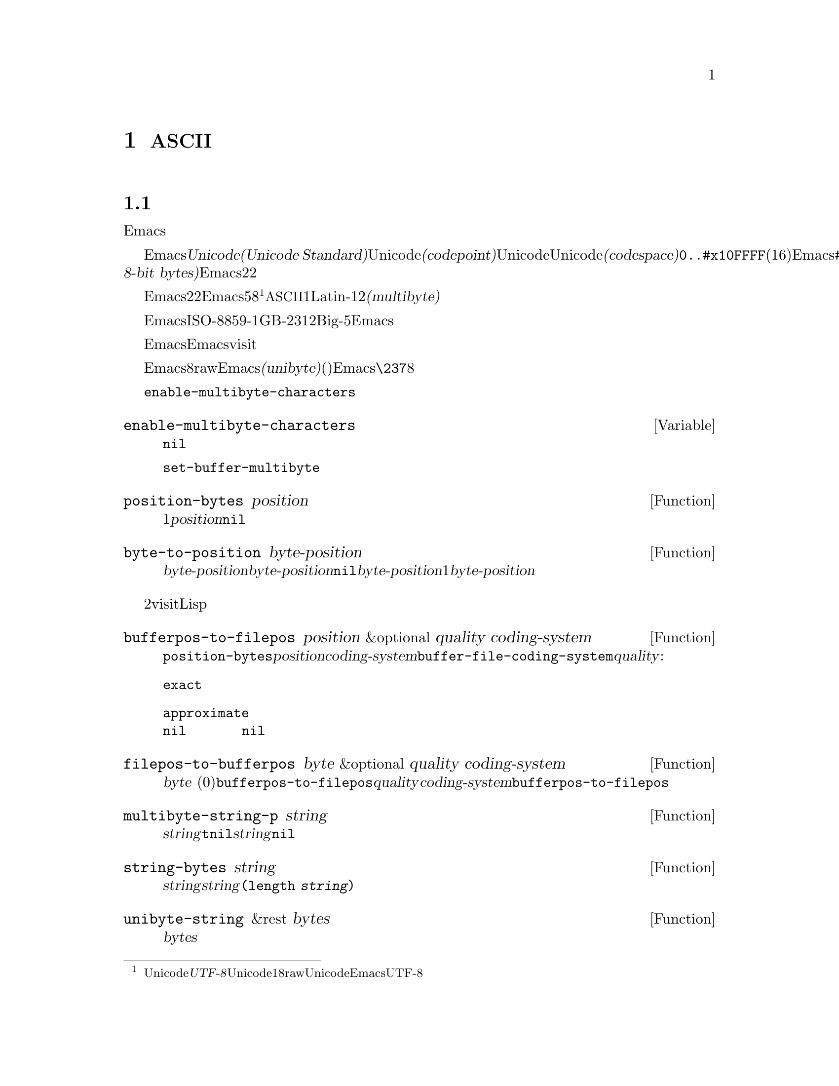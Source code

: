 @c ===========================================================================
@c
@c This file was generated with po4a. Translate the source file.
@c
@c ===========================================================================
@c -*- mode: texinfo; coding: utf-8 -*-
@c This is part of the GNU Emacs Lisp Reference Manual.
@c Copyright (C) 1998--1999, 2001--2020 Free Software Foundation, Inc.
@c See the file elisp-ja.texi for copying conditions.
@node Non-ASCII Characters
@chapter 非@acronym{ASCII}文字
@cindex multibyte characters
@cindex characters, multi-byte
@cindex non-@acronym{ASCII} characters

  このチャプターは文字に関する特別な問題と、それらが文字列やバッファーに格納される方法について網羅しています。

@menu
* Text Representations::     Emacsがテキストを表す方法。
* Disabling Multibyte::      マルチバイト使用を制御する。
* Converting Representations::  ユニバイトとマルチバイトの相互変換。
* Selecting a Representation::  バイトシーケンスをユニバイトやマルチバイトとして扱う。
* Character Codes::          ユニバイトやマルチバイトが個々の文字のコードと関わる方法。
* Character Properties::     文字の挙動と処理を定義する文字属性。
* Character Sets::           利用可能な文字コード空間はさまざまな文字セットに分割される。
* Scanning Charsets::        バッファーで使用されている文字セットは?
* Translation of Characters::  変換に使用される変換テーブル。
* Coding Systems::           コーディングシステムはファイル保存のための変換である。
* Input Methods::            入力メソッドによりユーザーは特別なキーボードなしで非ASCII文字を入力できる。
* Locales::                  POSIX localeとの対話。
@end menu

@node Text Representations
@section テキストの表現方法
@cindex text representation

  Emacsのバッファーと文字列は、既知のスクリプトで記述されたほとんどすべてのテキストをユーザーがタイプしたり表示できるように、多種多様な言語の広大な文字レパートリーをサポートします。

@cindex character codepoint
@cindex codespace
@cindex Unicode
  多種多様な文字やスクリプトをサポートするために、Emacsは@dfn{Unicode標準(Unicode
Standard)}に厳密にしたがいます。Unicode標準はすべての文字それぞれにたいして、@dfn{コードポイント(codepoint)}と呼ばれる一意な番号を割り当てています。コードポイントの範囲はUnicode、またはUnicode@dfn{コード空間(codespace)}により定義され、範囲は@code{0..#x10FFFF}(16進表記、範囲両端を含む)です。Emacsはこれを範囲@code{#x110000..#x3FFFFF}のコードポイント範囲に拡張します。この範囲はUnicodeとして統一されていない文字や、文字として解釈できない@dfn{8ビットrawバイト(raw
8-bit bytes)}を表すために使用します。したがってEmacs内の文字コードポイントは22ビットの整数になります。

@cindex internal representation of characters
@cindex characters, representation in buffers and strings
@cindex multibyte text
  メモリー節約のために、Emacsはバッファーや文字列内のテキスト文字にたいするコードポイントである22ビットの整数を固定長で保持しません。かわりにEmacsは文字の内部表現として可変長を使用します。これはそのコードポイントの値に応じて、各文字を5ビットから8ビットのバイトシーケンスとして格納するものです@footnote{この内部表現は任意のUnicodeコードポイントを表すための、@dfn{UTF-8}と呼ばれるUnicode標準によるエンコーディングの1つにもとづいたものですが、8ビットrawバイトおよびUnicodeに統一されていない文字を使用する追加のコードポイントを表現するためにEmacsはUTF-8を拡張しています。}。たとえばすべての@acronym{ASCII}文字は1バイト、Latin-1文字は2バイトといった具合です。わたしたちはこれをテキストの@dfn{マルチバイト(multibyte)}表現と呼んでいます。

  Emacs外部ではISO-8859-1、GB-2312、Big-5等のような多種の異なるエンコーディングで文字を表すことができます。Emacsはバッファーや文字列へのテキスト読み込み時、およびディスク上のファイルへのテキスト書き込みや他プロセスへの引き渡し時に、これらの外部エンコーディングと内部表現の間で適切な変換を行います。

  Emacsがエンコード済みテキストや非テキストデータをバッファーや文字列に保持したり操作する必要がある場合も時折あります。たとえばEmacsがファイルをvisitする際には、まずそのファイルのテキストをそのままバッファーに読み込んで、その後にのみそれを内部表現に変換します。この変換前にバッファーに保持されいるのはエンコード済みテキストです。

@cindex unibyte text
  Emacsに関する限り、エンコードされたテキストは実際のテキストではなく8ビットrawバイトです。エンコード済みテキストを保持するバッファーや文字列は、Emacsがそれらを個々のバイトシーケンスとして扱うことから、@dfn{ユニバイト(unibyte)}のバッファー(文字列)と呼んでいます。Emacsは通常はユニバイトのバッファーや文字列を@code{\237}のような8進コードで表示します。エンコード済みテキストやバイナリー非テキストデータを処理する場合を除いて、ユニバイトバッファーとユニバイト文字列は決して使用しないよう推奨します。

  バッファーでは変数@code{enable-multibyte-characters}のバッファーローカルな値が使用する表現を指定します。文字列での表現は文字列構築時に判断して、それを文字列内に記録します。

@defvar enable-multibyte-characters
この変数はカレントバッファーのテキスト表現を指定する。非@code{nil}ならバッファーはマルチバイトテキスト、それ以外ならエンコード済みユニバイトテキスト、またはバイナリー非テキストデータが含れる。

この変数は直接セットできない。バッファーの表現の変更には、かわりに関数@code{set-buffer-multibyte}を使用すること。
@end defvar

@defun position-bytes position
バッファー位置は文字単位で測られる。この関数はカレントバッファー内のバッファー位置を、それに対応するバイト位置でリターンする。これはバッファー先頭を1としてバイト単位で増加方向に数えられる。@var{position}が範囲外なら値は@code{nil}。
@end defun

@defun byte-to-position byte-position
カレントバッファー内で与えられた@var{byte-position}に対応するバッファー位置を文字単位でリターンする。@var{byte-position}が範囲外なら値は@code{nil}。マルチバイトバッファーでは@var{byte-position}の任意の値が文字境界上になく、1文字として表現されたマルチバイトシーケンス内にあるかもしれない。この場合には関数はその文字のマルチバイトシーケンスが@var{byte-position}を含むようなバッファー位置をリターンする。言い換えるとこの値は同じ文字に属するすべてのバイト位置にたいして変化しない。
@end defun

@cindex convert file byte to buffer position
@cindex convert buffer position to file byte
  以下の2つの関数はバッファーにvisitされているファイル内でのバイトオフセットとバッファー位置をLispプログラムがマッピングする際に有用です。

@defun bufferpos-to-filepos position &optional quality coding-system
この関数は@code{position-bytes}と似ているがカレントバッファー内でのバイト位置ではなく、バッファー内の@var{position}により与えられる文字に対応するカレントバッファーのファイル先頭からのオフセットをリターンする点が異なる。この変換にはバッファーのファイル内でテキストがエンコードされる方法を知ることが要求される。これが@var{coding-system}引数の存在意義であり、デフォルトは@code{buffer-file-coding-system}の値。オプション引数@var{quality}は結果のあるべき正確さを指定する。これは以下いずれかであること:

@table @code
@item exact
正確な結果でなければならない。関数は高価で低速になり得るバッファーの大きな範囲のエンコードとデコードを要するかもしれない。
@item approximate
近似的な値が可能。関数は高価な処理を回避して不正確な結果をリターンするかもしれない。
@item nil
正確な結果に高価な処理を要するなら、関数は近似値ではなく@code{nil}をリターンするだろう。これは引数が省略された場合のデフォルト。
@end table
@end defun

@defun filepos-to-bufferpos byte &optional quality coding-system
この関数は@var{byte}
(ファイル先頭からの0基準のバイトオフセット)が指定するファイル位置に対応するバッファー位置をリターンする。この関数は@code{bufferpos-to-filepos}が行う変換と逆の処理を行う。オプション引数@var{quality}と@var{coding-system}のもつ意味と値は@code{bufferpos-to-filepos}の場合と同様。
@end defun

@defun multibyte-string-p string
@var{string}がマルチバイト文字列なら@code{t}、それ以外は@code{nil}をリターンする。この関数は@var{string}が文字列以外でも@code{nil}をリターンする。
@end defun

@defun string-bytes string
@cindex string, number of bytes
この関数は@var{string}内のバイト数をリターンする。@var{string}がマルチバイト文字列なら、これは@code{(length
@var{string})}より大きいかもしれない。
@end defun

@defun unibyte-string &rest bytes
この関数は引数@var{bytes}をすべて結合して、その結果をユニバイト文字列で作成する。
@end defun

@node Disabling Multibyte
@section マルチバイト文字の無効化
@cindex disabling multibyte

  デフォルトではEmacsはマルチバイトモードで開始されます。Emacsはマルチバイトシーケンスを使用して非@acronym{ASCII}文字を表現する内部エンコーディングを使用することにより、バッファーや文字列のコンテンツを格納します。マルチバイトモードでは、サポートされるすべての言語とスクリプトを使用できます。

@cindex turn multibyte support on or off
  非常に特別な状況下においては、特定のバッファーでマルチバイト文字のサポートを無効にしたいときがあるかもしれません。あるバッファーにおいてマルチバイト文字が無効になっているときには、それを@dfn{ユニバイトモード(unibyte
mode)}と呼びます。ユニバイトモードではバッファー内の各文字は0から255(8進の0377)の範囲の文字コードをもちます。0から127(8進の0177)は@acronym{ASCII}文字、128から255(8進の0377)は非@acronym{ASCII}文字を表します。

  特定のファイルをユニバイト表現で編集するためには、@code{find-file-literally}を使用してファイルをvisitします。@ref{Visiting
Functions}を参照してください。マルチバイトバッファーをファイルに保存してバッファーをkillした後に、再びそのファイルを@code{find-file-literally}でvisitすることによりマルチバイトバッファーをユニバイトに変換できます。かわりに@kbd{C-x
@key{RET}
c}(@code{universal-coding-system-argument})を使用して、ファイルをvisitまたは保存するコーディングシステムとして@samp{raw-text}を指定することもできます。@ref{Text
Coding, , Specifying a Coding System for File Text, emacs, GNU Emacs
Manual}を参照してください。@code{find-file-literally}とは異なり、@samp{raw-text}としてファイルをvisitしてもフォーマット変換、解凍、自動的なモード選択は無効になりません。

@c See https://debbugs.gnu.org/11226 for lack of unibyte tooltip.
@vindex enable-multibyte-characters
バッファーローカル変数@code{enable-multibyte-characters}はマルチバイトバッファーなら非@code{nil}、ユニバイトバッファーなら@code{nil}です。マルチバイトバッファーかどうかはモードラインにも示されます。グラフィカルなディスプレイでのマルチバイトバッファーには文字セットを示すモードライン部分と、そのバッファーがマルチバイトであること(とそれ以外の事項)を告げるツールチップがあります。ユニバイトバッファーでは文字セットのインジケーターはありません。したがって(グラフィカルなディスプレイ使用時の)ユニバイトバッファーでは入力メソッドを使用していなければ、visitしているファイルの行末変換(コロン、バックスラッシュ等)の標識の前には通常は何も標識がありません。

@findex toggle-enable-multibyte-characters
特定のバッファーでマルチバイトサポートをオフに切り替えるには、そのバッファー内でコマンド@code{toggle-enable-multibyte-characters}を呼び出してください。

@node Converting Representations
@section テキスト表現の変換

  Emacsはユニバイトテキストをマルチバイトに変換できます。マルチバイトテキストに含まれるのが@acronym{ASCII}と8ビットrawバイトだけという条件つきでマルチバイトテキストからユニバイトへの変換もできます。一般的にこれらの変換はバッファーへのテキスト挿入時、または複数の文字列を1つの文字列に合成してテキストにputするときに発生します。文字列のコンテンツを明示的にいずれかの表現に変換することもできます。

  Emacsはそのテキストの構成にもとづいて文字列の表現を選択します。一般的なルールではユニバイトテキストが他のマルチバイトテキストと組み合わされていればマルチバイト表現のほうがより一般的であり、ユニバイトテキストのすべての文字を保有できるのでユニバイトテキストをマルチバイトテキストに変換します。

  バッファーへのテキスト挿入時にEmacsはそのバッファーの@code{enable-multibyte-characters}の指定にしたがってテキストをそのバッファーの表現に変換します。特にユニバイトバッファーにマルチバイトテキストを挿入する際には、たとえ一般的にはマルチバイトテキスト内のすべての文字を保持することはできなくてもEmacsはテキストをユニバイトに変換します。バッファーコンテンツをマルチバイトに変換するという自然な代替方法は、そのバッファーの表現が自動的にオーバーライドできないユーザーによる選択にもとづく表現であるため許容されません。

  ユニバイトテキストからマルチバイトテキストへの変換では@acronym{ASCII}文字は未変更のまま残されて、128から255のコードをもつバイトが8ビットrawバイトのマルチバイト表現に変換されます。

  マルチバイトテキストからユニバイトテキストへの変換では、すべての@acronym{ASCII}と8ビット文字が、それらの1バイト形式に変換されますが、各文字のコードポイントの下位8ビット以外は破棄されるために非@acronym{ASCII}文字の情報は失われます。ユニバイトテキストからマルチバイトテキストに変換してそれをユニバイトに戻せば、元のユニバイトテキストが再生成されます。

以下の2つの関数は引数@var{string}、またはテキストプロパティをもたない新たに作成された文字列のいずれかをリターンします。

@defun string-to-multibyte string
この関数は@var{string}と同じ文字シーケンスを含むマルチバイト文字列をリターンする。@var{string}がマルチバイト文字列なら未変更のままそれがリターンされる。この関数は@var{string}が@acronym{ASCII}文字と8ビットrawバイトだけを含むと仮定する。後者は@code{#x3FFF80}から@code{#x3FFFFF}(両端を含む)に対応する8ビットrawバイトのマルチバイト表現に変換される(@ref{Text
Representations, codepoints}を参照)。
@end defun

@defun string-to-unibyte string
この関数は@var{string}と同じ文字シーケンスを含むユニバイト文字列をリターンする。@var{string}に非@acronym{ASCII}文字が含まれる場合にはエラーをシグナルする。@var{string}がユニバイト文字列なら未変更のままそれがリターンされる。@acronym{ASCII}文字と8ビット文字だけを含む@var{string}引数にたいしてのみこの関数を使用すること。
@end defun

@defun byte-to-string byte
@cindex byte to string
この関数は文字データ@var{byte}の単一バイトを含むユニバイト文字列をリターンする。@var{byte}が0から255までの整数でなければ、エラーをシグナルする。
@end defun

@defun multibyte-char-to-unibyte char
これはマルチバイト文字@var{char}をユニバイト文字に変換してその文字をリターンする。@var{char}が@acronym{ASCII}と8ビットのいずれでもなければこの関数は@minus{}1をリターンする。
@end defun

@defun unibyte-char-to-multibyte char
これは@var{char}が@acronym{ASCII}か8ビットrawバイトのいずれかであると仮定してユニバイト文字@acronym{ASCII}をマルチバイト文字に変換する。
@end defun

@node Selecting a Representation
@section 表現の選択

  既存のバッファーや文字列がユニバイトの際に、それらをマルチバイトとして調べたり、その逆を行うことが有用なときがあります。

@defun set-buffer-multibyte multibyte
カレントバッファーの表現タイプをセットする。@var{multibyte}が非@code{nil}ならバッファーはマルチバイト、@code{nil}ならユニバイト。

この関数はバイトシーケンスとして認識時にはバッファーを未変更のままとする。結果として文字として認識時にはコンテンツを変更できる。たとえばマルチバイト表現では1文字として扱われる3バイトのシーケンスは、ユニバイト表現では3文字として数えられるだろう。例外はrawバイトを表す8ビット文字。これらはユニバイトバッファーでは1バイトで表現されるが、バッファーをマルチバイトにセットした際は2バイトのシーケンスに変換されて、その逆の変換も行われる。

この関数はどの表現が使用されているかを記録するために@code{enable-multibyte-characters}をセットする。これは以前の同じテキストをカバーするように、バッファー内のさまざまなデータ(オーバーレイ、テキストプロパティ、マーカーを含む)を調整する。

ナローイングはマルチバイト文字シーケンス中間で発生するかもしれないので、この関数はバッファーがナローイングされている場合はエラーをシグナルする。

そのバッファーがインダイレクトバッファー(indirect buffer:
間接バッファー)の場合にもエラーをシグナルする。インダイレクトバッファーは常にベースバッファー(base buffer:
基底バッファー)の表現を継承する。
@end defun

@defun string-as-unibyte string
@var{string}がすでにユニバイト文字列なら、この関数は@var{string}自身をリターンする。それ以外は@var{string}と同じバイトだが、それぞれの文字を個別の文字としてとして扱って新たな文字列をリターンする(値は@var{string}より多くの文字をもつかもしれない)。例外としてrawバイトを表す8ビット文字は、それぞれ単一のバイトに変換される。新たに作成された文字列にテキストプロパティは含まれない。
@end defun

@defun string-as-multibyte string
@var{string}がすでにマルチバイト文字列なら、この関数は@var{string}自身をリターンする。それ以外は@var{string}と同じバイトだが、それぞれのマルチバイトシーケンスを1つの文字としてとして扱って新たな文字列をリターンする。これは値が@var{string}より少ない文字をもつかもしれないことを意味する。@var{string}内のバイトシーケンスが単一文字のマルチバイト表現として無効なら、そのシーケンスないの各バイトは8ビットrawバイトとして扱われる。新たに作成された文字列にはテキストプロパティは含まれない
@end defun

@node Character Codes
@section 文字コード
@cindex character codes

  ユニバイトやマルチバイトによるテキスト表現は異なる文字コードを使用します。ユニバイト表現にたいして有効な文字コードの範囲は0から@code{#xFF}(255)でこれは1バイト範囲に収まる値です。マルチバイト表現にたいして有効な文字コードの範囲は0から@code{#x3FFFFF}です。このコード空間では値0から@code{#x7F}(127)が@acronym{ASCII}文字用、値@code{#x80}(128)から@code{#x3FFF7F}(4194175)が非@acronym{ASCII}文字用になります。

  Emacsの文字コードは、Unicode標準のスーパーセット(superset:
上位集合)です。値0から@code{#x10FFFF}(1114111)は同じコードポイントのUnicode文字に対応します。値@code{#x110000}(1114112)から@code{#x3FFF7F}(4194175)はUnicodeに統一されていない文字、値@code{#x3FFF80}(4194176)から@code{#x3FFFFF}(4194303)は8ビットrawバイトを表します。

@defun characterp charcode
これは@var{charcode}が有効な文字なら@code{t}、それ以外は@code{nil}をリターンする。

@example
@group
(characterp 65)
     @result{} t
@end group
@group
(characterp 4194303)
     @result{} t
@end group
@group
(characterp 4194304)
     @result{} nil
@end group
@end example
@end defun

@cindex maximum value of character codepoint
@cindex codepoint, largest value
@defun max-char
この関数は有効な文字コードポイントが保有し得る最大の値をリターンする。

@example
@group
(characterp (max-char))
     @result{} t
@end group
@group
(characterp (1+ (max-char)))
     @result{} nil
@end group
@end example
@end defun

@defun char-from-name string &optional ignore-case
この関数はUnicode名が@var{string}であるような文字をリターンする。@var{ignore-case}が非@code{nil}なら@var{string}のcase(大文字小文字)は無視する。@var{string}が文字の名前でなければ、この関数は@code{nil}をリターンする。

@example
;; U+03A3
(= (char-from-name "GREEK CAPITAL LETTER SIGMA") #x03A3)
     @result{} t
@end example
@end defun

@defun get-byte &optional pos string
この関数はカレントバッファー内の文字位置@var{pos}にあるバイトをリターンする。カレントバッファーがユニバイトなら、その位置のバイトをそのままリターンする。バッファーがマルチバイトなら、8ビットrawバイトは8ビットコードに変換される一方で、@acronym{ASCII}文字のバ値は文字コードポイントと同じになる。この関数は@var{pos}にある文字が非@acronym{ASCII}ならエラーをシグナルする。

オプション引数@var{string}はカレントバッファーのかわりに文字列からバイト値を得ることを意味する。
@end defun

@node Character Properties
@section 文字のプロパティ
@cindex character properties
@dfn{文字プロパティ(character
property}とは、その文字の振る舞いとテキストが処理や表示される間にどのように処理されるべきかを指定する名前つきの文字属性です。したがって文字プロパティはその文字の意味を指定するための重要な一部です。

@c FIXME: Use the latest URI of this chapter?
@c https://www.unicode.org/versions/latest/ch04.pdf
  全体としてEmacsは自身の文字プロパティ実装においてUnicode標準にしたがいます。特にEmacsは@uref{https://www.unicode.org/reports/tr23/,
Unicode Character Property
Model}をサポートしており、Emacs文字プロパティデータベースはUnicode文字データベース(@acronym{UCD}: Unicode
Character
Database)から派生したものです。Unicode文字プロパティとその意味についての詳細な説明は@uref{https://www.unicode.org/versions/Unicode12.1.0/ch04.pdf,
Character Properties chapter of the Unicode
Standard}を参照してください。このセクションではあなたがすでにUnicode標準の該当する章に親しんでいて、その知識をEmacs
Lispプログラムに適用したいものと仮定します。

  Emacsでは各プロパティは名前をもつシンボルであり、そのシンボルは利用可能な値セットをもち、値の型はプロパティに依存します。ある文字が特定のプロパティをもたなければ、その値は@code{nil}になります。一般的なルールとしてEmacsでの文字プロパティ名は対応するUnicodeプロパティ名を小文字にして、文字@samp{_}をダッシュ文字@samp{-}で置き換えることにより生成されます。たとえば@code{Canonical_Combining_Class}は@code{canonical-combining-class}となります。しかし簡単に使用できるように名前を短くすることもあります。

@cindex unassigned character codepoints
  @acronym{UCD}によりいくつかのコードポイントは@dfn{未割り当て(unassigned)}のまま残されており、それらに対応する文字はありません。Unicode標準は、そのようなコードポイントのプロパティにたいしてデフォルト値を定義しています。それらについては以下の各プロパティごとに注記することにします。

  以下はEmacsが関知するすべての文字プロパティにたいする値タイプの完全なリストです:

@table @code
@item name
Unicodeプロパティ@code{Name}に対応する。値はラテン大文字のAからZ、数字、スペース、ハイフン@samp{-}の文字から構成される文字列。未割り当てのコードポイントにたいする値は@code{nil}。

@cindex unicode general category
@item general-category
Unicodeプロパティ@code{General_Category}に対応する。値はその文字の分類をアルファベット2文字に略したものを名前としてもつようなシンボル。未割り当てのコードポイントにたいする値は@code{Cn}。

@item canonical-combining-class
Unicodeプロパティ@code{Canonical_Combining_Class}に対応する。値は整数。未割り当てのコードポイントにたいする値は0。

@cindex bidirectional class of characters
@item bidi-class
Unicodeプロパティ@code{Bidi_Class}に対応する。値はその文字のUnicode@dfn{方向タイプ(directional
type)}が名前であるようなシンボル。Emacsは表示のために双方向テキストを並び替える際にこのプロパティを使用する(@ref{Bidirectional
Display}を参照)。未割り当てのコードポイントにたいする値はそのコードポイントが属するコードブロックに依存する。未割り当てのコードポイントのほとんどは@code{L}(強い左方向)だが、@code{AL}
( Arabic letter: アラビア文字)や@code{R} (強い右方向)を受け取るコースポイントもいくつかある。

@item decomposition
Unicodeプロパティの@code{Decomposition_Type}と@code{Decomposition_Value}に対応する。値は最初の要素が@code{small}のような互換性のあるフォーマットタグ(compatibility
formatting
tag)であるかもしれないリスト@footnote{Unicode仕様ではこれらのタグ名を@samp{<..>}カッコ内に記述しますがEmacsでのタグ名にはカッコは含まれません。Unicodeでの@samp{<small>}指定はEmacsでは@samp{small}となります。}。分割シーケンス(compatibility
decomposition
sequence)をもたない文字、および未割り当てのコードポイントにたいする値はその文字自身が唯一のメンバーであるようなリスト。

@item decimal-digit-value
@code{Numeric_Type}が@samp{Decimal}であるような文字Unicodeプロパティ@code{Numeric_Value}に対応する。値は整数、その文字が10進値をもたなければ@code{nil}。未割り当てのコードポイントにたいする値は、@acronym{NaN}または``not
a number(数字ではない)''を意味する@code{nil}。

@item digit-value
@code{Numeric_Type}が@samp{Digit}であるような文字のUnicodeプロパティ@code{Numeric_Value}に対応する。値は整数。このような文字には互換性のある添字や上付き数字が含まれ、値は対応する数字。何も数値をもたない文字および未割り当てのコードポイントにたいする値は@acronym{NaN}を意味する@code{nil}。

@item numeric-value
@code{Numeric_Type}が@samp{Numeric}であるような文字のUnicodeプロパティ@code{Numeric_Value}に対応する。このプロパティの値は数字。このプロパティをもつ文字の例には分数、添字、上付き数字、ローマ数字、通貨分数(訳注:
原文は``currency numerators''でベンガル語の分数値用の歴史的な記号を指すと思われる)、丸数字が含まれる。たとえば文字U+2155
(@sc{vulgar fraction one fifth:
(訳注)スラッシュで分子と分母を区切った表記による5分の1のこと})にたいするこのプロパティの値は@code{0.2}。数値をもたない文字と未割り当てのコードポイントにたいする値は@acronym{NaN}を意味する@code{nil}。

@cindex mirroring of characters
@item mirrored
Unicodeプロパティ@code{Bidi_Mirrored}に対応する。このプロパティの値は@code{Y}か@code{N}いずれかのシンボル。未割り当てのコードポイントにたいする値は@code{N}。

@item mirroring
Unicodeプロパティ@code{Bidi_Mirroring_Glyph}に対応する。このプロパティの値は、そのグリフ(glyph)がその文字のグリフの鏡像(mirror
image)を表すような文字、定義済みの鏡像グリフがなければ@code{nil}。@code{mirrored}プロパティが@code{N}であるようなすべての文字の@code{mirroring}プロパティは@code{nil}。しかし@code{mirrored}プロパティが@code{Y}の文字でも、鏡像をもつ適切な文字がないという理由により@code{mirroring}が@code{nil}の文字もある。Emacsは適切な際は鏡像を表示するためにこのプロパティを使用する(@ref{Bidirectional
Display}を参照)。未割り当てのコードポイントにたいする値は@code{nil}。

@item paired-bracket
Unicodeプロパティ@code{Bidi_Paired_Bracket}に対応する。このプロパティの値は文字の@dfn{paired
bracket(カッコのペア)}のコードポイント、その文字がbracket文字でなければ@code{nil}。これはUnicode双方向アルゴリズム(Unicode
Bidirectional Algorithm)によりカッコのペアとして扱われる文字間のマッピングを確立する。
Emacsは丸カッコ(parentheses)や角カッコ(braces)、およびその類の文字を再配置する方法を決定する際にこのプロパティを使用する(@ref{Bidirectional
Display}を参照)。

@item bracket-type
Unicodeの@code{Bidi_Paired_Bracket_Type}プロパティに対応する。@code{paired-bracket}プロパティが非@code{nil}の文字にたいするこのプロパティは@code{o}
(開カッコ文字)か@code{c}
(閉カッコ文字)を表すシンボルのいずれか。@code{paired-bracket}プロパティが@code{nil}の文字にたいする値は@code{n}
(None: なし)。@code{paired-bracket}と同じようにこのプロパティは双方向ディスプレーにより使用される。

@item old-name
Unicodeプロパティ@code{Unicode_1_Name}に対応する。値は文字列。未割り当てのコードポイント、およびこのプロパティにたいする値をもたない文字では値は@code{nil}。

@item iso-10646-comment
Unicodeプロパティ@code{ISO_Comment}に対応する。値は文字列か@code{nil}。未割り当てのコードポイントにたいする値は@code{nil}。

@item uppercase
Unicodeプロパティ@code{Simple_Uppercase_Mapping}に対応する。このプロパティの値は単一の文字。未割り当てのコードポイントの値は@code{nil}であり、これはその文字自身を意味する。

@item lowercase
Unicodeプロパティ@code{Simple_Lowercase_Mapping}に対応する。このプロパティの値は単一の文字。未割り当てのコードポイントの値は@code{nil}であり、これはその文字自身を意味する。

@item titlecase
Unicodeプロパティ@code{Simple_Titlecase_Mapping}に対応する。@dfn{タイトルケース(title
case)}とは単語の最初の文字を大文字にする必要がある際に使用される文字の特別な形式のこと。このプロパティの値は単一の文字。未割り当てのコードポイントにたいする値は@code{nil}であり、これはその文字自身を意味する。

@item special-uppercase
Unicodeの言語やコンテキストに依存しない特別な大文字caseルールに対応する。このプロパティの値は文字列(空も可)。たとえばU+00DF
@sc{latin small letter sharp
s}にたいするマッピングは@code{"SS"}。特別なマッピングのない文字にたいする値は@code{nil}
(かわりに@code{uppercase}プロパティの照会が必要なことを意味する)。

@item special-lowercase
Unicodeの言語やコンテキストに依存しない特別な小文字caseルールに対応する。このプロパティの値は文字列(空も可)。たとえばU+0130
@sc{latin capital letter i with dot
above}にたいするマッピングは@code{"SS"}。特別なマッピングのない文字にたいする値は@code{nil}
(かわりに@code{lowercase}プロパティの照会が必要なことを意味する)。

@item special-titlecase
Unicodeの無条件の特別なタイトルcaseルールに対応する。このプロパティの値は文字列(空も可)。たとえばU+FB01 @sc{latin
small ligature fi}にたいするマッピングは@code{"Fi"}。特別なマッピングのない文字にたいする値は@code{nil}
(かわりに@code{titlecase}プロパティの照会が必要なことを意味する)。
@end table

@defun get-char-code-property char propname
この関数は@var{char}のプロパティ@var{propname}の値をリターンする。

@example
@group
(get-char-code-property ?\s 'general-category)
     @result{} Zs
@end group
@group
(get-char-code-property ?1 'general-category)
     @result{} Nd
@end group
@group
;; U+2084
(get-char-code-property ?\N@{SUBSCRIPT FOUR@}
                        'digit-value)
     @result{} 4
@end group
@group
;; U+2155
(get-char-code-property ?\N@{VULGAR FRACTION ONE FIFTH@}
                        'numeric-value)
     @result{} 0.2
@end group
@group
;; U+2163
(get-char-code-property ?\N@{ROMAN NUMERAL FOUR@}
                        'numeric-value)
     @result{} 4
@end group
@group
(get-char-code-property ?\( 'paired-bracket)
     @result{} 41  ;; closing parenthesis
@end group
@group
(get-char-code-property ?\) 'bracket-type)
     @result{} c
@end group
@end example
@end defun

@defun char-code-property-description prop value
この関数はプロパティ@var{prop}の@var{value}の説明文字列(description
string)、@var{value}が説明をもたなければ@code{nil}をリターンする。

@example
@group
(char-code-property-description 'general-category 'Zs)
     @result{} "Separator, Space"
@end group
@group
(char-code-property-description 'general-category 'Nd)
     @result{} "Number, Decimal Digit"
@end group
@group
(char-code-property-description 'numeric-value '1/5)
     @result{} nil
@end group
@end example
@end defun

@defun put-char-code-property char propname value
この関数は文字@var{char}のプロパティ@var{propname}の値として@var{value}を格納する。
@end defun

@defvar unicode-category-table
この変数の値は、それぞれの文字にたいしてそのUnicodeプロパティ@code{General_Category}をシンボルとして指定する文字テーブル(@ref{Char-Tables}を参照)。
@end defvar

@defvar char-script-table
@cindex script symbols
この変数の値は、それぞれの文字がシンボルを指定するような文字テーブル。シンボルの名前はUnicodeコードスペースからスクリプト固有ブロックへのUnicode標準分類にしたがうような、その文字が属するスクリプト。この文字テーブルは余分のスロットを１つもち、値はすべてのスクリプトシンボルのリスト。Emacsでの文字からスクリプトへの分類は、Unicode標準を1対1で反映しないことに注意(たとえばUnicodeに@samp{symbol}スクリプトはない)。
@end defvar

@defvar char-width-table
この変数の値は、それぞれの文字がスクリーン上で占めるであろう幅を列単位で指定する文字テーブル。
@end defvar

@defvar printable-chars
この変数の値は、それぞれの文字にたいしてそれがプリント可能かどうかを指定する文字テーブル。すなわち@code{(aref printable-chars
char)}を評価した結果が@code{t}ならプリント可、@code{nil}なら不可。
@end defvar

@node Character Sets
@section 文字セット
@cindex character sets

@cindex charset
@cindex coded character set
Emacsの@dfn{文字セット(character
set、もしくはcharset)}とは、それぞれの文字が数字のコードポイントに割り当てられれた文字セットのことです(Unicode標準ではこれを@dfn{符号化文字集合(coded
character
set)}と呼ぶ)。Emacsの各文字セットはシンボルであるような名前をもちます。1つの文字が任意の数の異なる文字セットに属することができますが、各文字セット内で異なるコードポイントをもつのが一般的でしょう。文字セットの例には@code{ascii}、@code{iso-8859-1}、@code{greek-iso8859-7}、@code{windows-1255}が含まれます。文字セット内で文字に割り当てられるコードポイントは、Emacs内のバッファーや文字列内で使用されるコードポイントとは通常は異なります。

@cindex @code{emacs}, a charset
@cindex @code{unicode}, a charset
@cindex @code{eight-bit}, a charset
  Emacsは特別な文字セットをいくつか定義しています。文字セット@code{unicode}はEmacsコードポイントが@code{0..#x10FFFF}の範囲のすべての文字セットを含みます。文字セット@code{emacs}はすべての@acronym{ASCII}、および非@acronym{ASCII}文字を含みます。最後に@code{eight-bit}文字セットは8ビットrawバイトを含みます。テキスト内でrawバイトを見つけたときにEmacsはこれを使用します。

@defun charsetp object
@var{object}は文字セットを命名するシンボルなら@code{t}、それ以外は@code{nil}をリターンする。
@end defun

@defvar charset-list
値はすべての定義済み文字セットの名前のリスト。
@end defvar

@defun charset-priority-list &optional highestp
この関数はすべての定義済み文字セットの優先順にソートされたリストをリターンする。@var{highestp}が非@code{nil}なら、この関数はもっとも優先度の高い文字セット1つをリターンする。
@end defun

@defun set-charset-priority &rest charsets
この関数は@var{charsets}をもっとも高い優先度の文字セットにする。
@end defun

@defun char-charset character &optional restriction
この関数は@var{character}が属する文字セットで、もっとも優先度の高い文字セットの名前をリターンする。ただし@acronym{ASCII}文字は例外であり、この関数は常に@code{ascii}をリターンする。

@var{restriction}が非@code{nil}なら、それは検索する文字セットのリストであること。かわりにコーディングシステムも指定でき、その場合にはそのコーディングシステムによりサポートされている必要がある(@ref{Coding
Systems}を参照)。
@end defun

@c TODO: Explain the properties here and add indexes such as 'charset property'.
@defun charset-plist charset
この関数は文字セット@var{charset}のプロパティをリターンする。たとえ@var{charset}がシンボルだったとしても、これはそのシンボルのプロパティリストと同じではない。文字セットプロパティにはドキュメント文字列、短い名前等、その文字セットに関する重要な情報が含まれる。
@end defun

@defun put-charset-property charset propname value
この関数は@var{charset}のプロパティ@var{propname}に与えられた@var{value}をセットする。
@end defun

@defun get-charset-property charset propname
この関数は@var{charset}のプロパティ@var{propname}の値をリターンする。
@end defun

@deffn Command list-charset-chars charset
このコマンドは文字セット@var{charset}内の文字のリストを表示する。
@end deffn

  Emacsは文字の内部的な表現と、その文字の特定の文字セット内でのコードポイントを相互に変換することができます。以下はこれらをサポートするための関数です。

@c FIXME: decode-char and encode-char accept and ignore an additional
@c argument @var{restriction}.  When that argument actually makes a
@c difference, it should be documented here.
@defun decode-char charset code-point
この関数は@var{charset}内で@var{code-point}に割り当てられた文字をEmacsの対応する文字にデコードしてリターンする。そのコードポイントの文字が@var{charset}に含まれなければ値は@code{nil}。

後方互換性のために@var{code-point}がLispのfixnum (@ref{Integer Basics,
most-positive-fixnum}を参照)に収まらなければ、コンスセル@code{(@var{high}
.
@var{low})}として指定できる。ここで@var{low}は値の下位16ビット、@var{high}は高位16ビット。この使用方法は時代遅れである。
@end defun

@defun encode-char char charset
この関数は@var{charset}内で文字@var{char}に割り当てられたコードポイントをリターンする。@var{charset}が@var{char}にたいするコードポイントをもたなければ値は@code{nil}。
@end defun

  以下の関数は文字セット内の文字の一部、またはすべてにたいして特定の関数を適用するのに有用です。

@defun map-charset-chars function charset &optional arg from-code to-code
@var{charset}内の文字にたいして@var{function}を呼び出す。@var{function}は2つの引数で呼び出される。1つ目はコンスセル@code{(@var{from}
.
@var{to})}であり、@var{from}と@var{to}は文字セット内に含まれる文字の範囲。@var{arg}は2つ目の引数として@var{function}に渡される。

デフォルトでは@var{function}に渡されるコードポイントの範囲には@var{charset}内のすべての文字が含まれるが、オプション引数@var{from-code}と@var{to-code}により、それは@var{charset}の2つのコードポイント間にある文字範囲に制限される。@var{from-code}か@var{to-code}のいずれかが@code{nil}の場合のデフォルトは、@var{charset}のコードポイントの最初か最後。
@end defun

@node Scanning Charsets
@section 文字セットのスキャン
@cindex scanning for character sets
@cindex character set, searching

  特定の文字がどの文字セットに属するか調べられると便利なときがあります。これの用途の1つは、どのコーディングシステム(@ref{Coding
Systems}を参照)が問題となっているテキストすべてを表現可能か判断することです。他にもそのテキストを表示するフォントの判断があります。

@defun charset-after &optional pos
この関数は、カレントバッファー内の位置@var{pos}にある文字を含む、もっとも高い優先度の文字セットをリターンする。@var{pos}が省略または@code{nil}の場合のデフォルトはポイントのカレント値。@var{pos}が範囲外なら値は@code{nil}。
@end defun

@defun find-charset-region beg end &optional translation
この関数はカレントバッファー内の位置@var{beg}から@var{end}の間の文字を含む、もっとも優先度の高い文字セットのリストをリターンする。

オプション引数@var{translation}はテキストのスキャンに使用するための変換テーブルを指定する(@ref{Translation of
Characters}を参照)。これが非@code{nil}ならリージョン内の各文字はそのテーブルを通じて変換され、リターンされる値にはバッファーの実際の文字ではなく変換された文字が記述される。
@end defun

@defun find-charset-string string &optional translation
この関数は@var{string}内の文字を含む、もっとも優先度の高い文字セットのリストをリターンする。これは@code{find-charset-region}と似ているが、カレントバッファーの一部ではなく@var{string}のコンテンツに適用される点が異なる。
@end defun

@node Translation of Characters
@section 文字の変換
@cindex character translation tables
@cindex translation tables

  @dfn{変換テーブル(translation
table)}とは文字から文字へのマッピングを指定する文字テーブルです(@ref{Char-Tables}を参照)。これらのテーブルはエンコーディング、デコーディング、および他の用途にも使用されます。独自に変換テーブルを指定するコーディングシステムもいくつかあります。他のすべてのコーディングシステムに適用されるデフォルトの変換テーブルも存在します。

  変換テーブルには余分のスロット(extra
slots)が2つあります。1つ目のスロットは@code{nil}、または逆の変換を処理する変換テーブルです。2つ目のスロットは変換する文字シーケンスを照合する際の最大文字数です(以下の@code{make-translation-table-from-alist}の説明を参照)。

@defun make-translation-table &rest translations
この関数は引数@var{translations}にもとづいて変換テーブルをリターンする。@var{translations}の各要素は@code{(@var{from}
. @var{to})}という形式のリストであること。これは@var{from}から@var{to}への文字の変換を指示する。

各引数内の引数とフォームは順に処理され、もし前のフォームですでに@var{to}がたとえば@var{to-alt}に変換されていれば@var{from}も@var{to-alt}に変換される。
@end defun

  デコードを行う間、その変換テーブルの変換は通常のデコーディングの結果の文字に適用されます。あるコーディングシステムがプロパティ@code{:decode-translation-table}をもつなら、それは使用する変換テーブル、または順に適用するべき変換テーブルのリストを指定します(これはコーディングシステムの名前であるようなシンボルのプロパティではなく、@code{coding-system-get}がリターンするようなコーディングシステムのプロパティ。@ref{Coding
System Basics,, Basic Concepts of Coding
Systems}を参照)。最後にもし@code{standard-translation-table-for-decode}が非@code{nil}なら、結果となる文字はそのテーブルにより変換されます。

  エンコードを行う間は、その変換テーブルの変換はバッファー内の文字に適用されて、変換結果は実際にエンコードされます。あるコーディングシステムがプロパティ@code{:encode-translation-table}をもつならそれは使用する変換テーブル、または順に適用するべき変換テーブルのリストを指定します。加えてもし変数@code{standard-translation-table-for-encode}が非@code{nil}なら、それは変換結果にたいして使用するべき変換テーブルを指定します。

@defvar standard-translation-table-for-decode
これはデコード用のデフォルトの変換テーブル。あるコーディングシステムが独自に変換テーブルを指定する場合には、この変数の値が非@code{nil}なら、それら独自のテーブルを適用後にこの変数の変換テーブルが適用される。
@end defvar

@defvar standard-translation-table-for-encode
これはエンコード用のデフォルトの変換テーブル。あるコーディングシステムが独自に変換テーブルを指定する場合には、この変数の値が非@code{nil}ならそれら独自のテーブル適用後にこの変数の変換テーブルが適用される。
@end defvar

@c FIXME: This variable is obsolete since 23.1.  We should mention
@c that here or simply remove this defvar.  --xfq
@defvar translation-table-for-input
自己挿入文字は挿入前にこの変換テーブルを通じて変換が行われる。検索コマンドもバッファー内の内容とより信頼性のある比較ができるようにこのテーブルを通じて入力を変換する。

この変数はセット時に自動的にバッファーローカルになる。
@end defvar

@defun make-translation-table-from-vector vec
この関数はバイト(値は0から#xFF)から文字にマップする256要素の配列であるような、@var{vec}から作成した変換テーブルをリターンする。未変換のバイトにたいする要素は@code{nil}かもしれない。リターンされるテーブルは余分な1つ目のスロットにそのマッピングを保持する変換テーブル、2つ目の余分なスロットに値@code{1}をもつ。

この関数は各バイトを特定の文字にマップするようなプライベートなコーディングシステムを簡単に作成する手段を提供する。@code{define-coding-system}の@var{props}引数のプロパティ@code{:decode-translation-table}と@code{:encode-translation-table}に、リターンされるテーブルと逆変換テーブルを指定できる。
@end defun

@defun make-translation-table-from-alist alist
この関数は@code{make-translation-table}と似ているが、シンプルな1対1のマッピングを行う変換テーブルではなく、より複雑な変換テーブルをリターンする。@var{alist}の各要素は@code{(@var{from}
.
@var{to})}という形式をもち、ここで@var{from}および@var{to}は文字または文字シーケンスを指定するベクター。@var{from}が文字なら、その文字は@var{to}(文字か文字シーケンス)に変換される。@var{from}が文字のベクターならそのシーケンスは@var{to}に変換される。リターンされるテーブルは1つ目の余分なスロットに逆のマッピングを行う変換テーブル、2つ目の余分なスロットには文字シーケンス@var{from}すべての最大長をもつ。
@end defun

@node Coding Systems
@section コーディングシステム

@cindex coding system
  Emacsがファイルにたいして読み書きをしたりサブプロセスとテキストの送受信を行う際には、通常は特定の@dfn{コーディングシステム(coding
system)}の指定にしたがって文字コード変換や行末変換を行います。

  コーディングシステムの定義は難解な問題であり、ここには記述しません。

@menu
* Coding System Basics::     基本的な概念。
* Encoding and I/O::         ファイル入出力関数がコーディングシステムを扱う方法。
* Lisp and Coding Systems::  コーディングシステム名を処理する関数。
* User-Chosen Coding Systems::  ユーザーにコーディングシステムの選択を求める。
* Default Coding Systems::   デフォルトの選択の制御。
* Specifying Coding Systems::  単一ファイル処理にたいして特定のコーディングシステムを要求する。
* Explicit Encoding::        入出力を伴わないテキストのエンコードおよびデコード。
* Terminal I/O Encoding::    端末入出力にたいするエンコーディングの使用。
@end menu

@node Coding System Basics
@subsection コーディングシステムの基本概念

@cindex character code conversion
  @dfn{文字コード変換(character code
conversion)}により、Emacs内部で使用される文字の内部表現と他のエンコーディングの間で変換が行われます。Emacsは多くの異なるエンコーディングをサポートしており、それらは双方向に変換が可能です。たとえばLatin
1、Latin 2、Latin 3、Latin 4、Latin 5、およびいくつかのISO
2022の変種等のようなエンコーディングにたいしてテキストを双方向に変換できます。あるケースにおいては同じ文字にたいしてEmacsは複数のエンコーディング候補をサポートします。たとえばキリル(ロシア語)のアルファベットにたいしてはISO、Alternativnyj、KOI8のように3つにコーディングシステムが存在します。

@vindex undecided@r{ coding system}
@vindex prefer-utf-8@r{ coding system}
  コーディングシステムはそれぞれ特定の文字コード変換セットを指定しますが、@code{undecided}というコーディングシステムは特別です。これはそれぞれのファイルにたいして、そのファイルのデータにもとづいて発見的に選択が行われるように選択を未指定のままにします。コーディングシステム@code{prefer-utf-8}は@code{undecided}と似ていますが、可能なら@code{utf-8}を優先的に選択します。

  一般的にコーディングシステムは可逆的な同一性を保証しません。あるコーディングシステムを使用してバイトシーケンスをデコードしてから、同じコーディングシステムで結果テキストをエンコードしても、異なるバイトシーケンスが生成される可能性があります。しかしデコードされたオリジナルのバイトシーケンスとなることを保証するコーディングシステムもいくつかあります。以下にいくつかの例を挙げます:

@quotation
iso-8859-1、utf-8、big5、shift_jis、euc-jp
@end quotation

  バッファーテキストのエンコードと結果のデコードでもオリジナルテキストの再生成に失敗する可能性があります。たとえばその文字をサポートしないコーディングシステムで文字をエンコードした場合の結果は予測できず、したがって同じコーディングシステムを使用してそれをデコードしても異なるテキストが生成されるでしょう。現在のところEmacsは未サポート文字のエンコーディングによる結果をエラーとして報告できません。

@cindex EOL conversion
@cindex end-of-line conversion
@cindex line end conversion
  @dfn{行末変換(end of line conversion:
改行変換)}はファイル内の行末を表すために、さまざまなシステム上で使用される3つの異なる慣例を扱います。GNUやUnixシステムで使用されるUnixの慣例ではLF文字(linefeed文字、改行とも呼ばれる)が使用されます。MS-WindowsやMS-DOSシステムで使用されるDOSの慣例では行末にCR文字(carriage-return文字、復帰文字とも呼ばれる)とLF文字が使用されます。Macの慣例ではCR文字だけが使用されます(これはクラシックなMac
OSで使用されていた慣例)。

@cindex base coding system
@cindex variant coding system
  @code{latin-1}のような@dfn{ベースコーディングシステム(base coding systems:
基本コーディングシステム)}では、データにもとづいて選択されるように行末変換は未指定となっています。@code{latin-1-unix}、@code{latin-1-dos}、@code{latin-1-mac}のような@dfn{バリアントコーディングシステム(variant
coding systems:
変種コーディングシステム)}では行末変換を明示的に指定します。ほとんどのベースコーディングシステムは@samp{-unix}、@samp{-dos}、@samp{-mac}を追加した3つの対応する形式の変種をもちます。

@vindex raw-text@r{ coding system}
  @code{raw-text}は文字コード変換を抑制して、このコーディングシステムでvisitされたバッファーがユニバイトバッファーとなる点において特殊なコーディングシステムです。歴史的な理由によりこのコーディングシステムによりユニバイトとマルチバイト両方のテキストを保存できます。マルチバイトテキストのエンコードに@code{raw-text}を使用した際には1文字コード変換を行います。8ビット文字は1バイトの外部表現に変換されます。@code{raw-text}は通常のようにデータにより判断できるように行末変換を指定せず、通常のように行末変換を指定する3つの変種をもちます。

@vindex no-conversion@r{ coding system}
@vindex binary@r{ coding system}
  @code{no-conversion}
(とエイリアスの@code{binary})は@code{raw-text-unix}と等価です。これは文字コードおよび行末にたいする変換をいずれも指定しません。

@vindex emacs-internal@r{ coding system}
@vindex utf-8-emacs@r{ coding system}
  @code{utf-8-emacs}はデータがEmacsの内部エンコーディング(@ref{Text
Representations}を参照)で表されることを指定するコーディングシステムです。コード変換が何も発生しない点で@code{raw-text}と似ていますが、結果がマルチバイトデータである点が異なります。
@code{emacs-internal}という名前は@code{utf-8-emacs-unix}にたいするエイリアスです(そのため3種類すべての行末変換をデコードする@code{utf-8-emacs}と異なり行末変換を強制しない)。

@defun coding-system-get coding-system property
この関数はコーディングシステム@var{coding-system}の指定されたプロパティをリターンする。コーディングシステムのプロパティのほとんどは内部的な目的のために存在するが、@code{:mime-charset}については有用と思うかもしれない。このプロパティの値はそのコーディングシステムが読み書きできる文字コードにたいしてMIME内で使用される名前。以下は例:

@example
(coding-system-get 'iso-latin-1 :mime-charset)
     @result{} iso-8859-1
(coding-system-get 'iso-2022-cn :mime-charset)
     @result{} iso-2022-cn
(coding-system-get 'cyrillic-koi8 :mime-charset)
     @result{} koi8-r
@end example

@code{:mime-charset}プロパティの値はそのコーディングシステムにたいするエイリアスとしても定義されている。
@end defun

@cindex alias, for coding systems
@defun coding-system-aliases coding-system
この関数は@var{coding-system}のエイリアスのリストをリターンする。
@end defun

@node Encoding and I/O
@subsection エンコーディングとI/O

  コーディングシステムの主な目的はファイルの読み込みと書き込みへの使用です。関数@code{insert-file-contents}はファイルデータのデコードにコーディングシステムを使用して、@code{write-region}はバッファーコンテンツのエンコードにコーディングシステムを使用します。

  使用するコーディングシステムは明示的(@ref{Specifying Coding
Systems}を参照)、またはデフォルトメカニズム(@ref{Default Coding
Systems}を参照)を使用により暗黙的に指定できます。しかしこれらの手法は何を行うかを完全には指定しないかもしれません。たとえば、これらはデータから文字コード変換を行わない@code{undecided}のようなコーディングシステムを選択するかもしれません。このような場合、I/O処理はコーディングシステム選択により処理を完了します。後でどのコーディングシステムが選択されたか調べたいことが頻繁にあるでしょう。

@defvar buffer-file-coding-system
このバッファーローカル変数はバッファーの保存、および@code{write-region}によるバッファー部分のファイルへの書き出しに使用されるコーディングシステムを記録する。書き込まれるテキストがこの変数で指定されたコーディングシステムを使用して安全にエンコードできない場合には、これらの操作は関数@code{select-safe-coding-system}を呼び出すことにより代替となるエンコーディングを選択する(@ref{User-Chosen
Coding
Systems}を参照)。異なるエンコーディングの選択がユーザーによるコーディングシステムの指定を要するなら、@code{buffer-file-coding-system}は新たに選択されたコーディングシステムに更新される。

@code{buffer-file-coding-system}はサブプロセスへのテキスト送信に@emph{影響しない}。
@end defvar

@defvar save-buffer-coding-system
この変数は、(@code{buffer-file-coding-system}をオーバーライドして)バッファーを保存するためのコーディングシステムを指定する。これは@code{write-region}には使用されないことに注意。

あるコマンドがバッファーを保存するために@code{buffer-file-coding-system}
(または@code{save-buffer-coding-system})の使用を開始して、そのコーディングシステムがバッファー内の実際のテキストを処理できなければ、(@code{select-safe-coding-system}を呼び出すことにより)そのコマンドは他のコーディングシステムの選択をユーザーに求める。これが発生した後はコマンドはユーザー指定のコーディングシステムを表すために@code{buffer-file-coding-system}の更新も行う。
@end defvar

@defvar last-coding-system-used
ファイルやサブプロセスにたいするI/O操作は、使用したコーディングシステムの名前をこの変数にセットする。明示的にエンコードとデコードを行う関数(@ref{Explicit
Encoding}を参照)もこの変数をセットする。

@strong{警告:}
サブプロセス出力の受信によりこの変数がセットされるため、この変数はEmacsがwaitしている際は常に変更され得る。したがって興味対象となる値を格納する関数呼び出し後は、間を空けずにその値をコピーすること。
@end defvar

  変数@code{selection-coding-system}はウィンドウシステムにたいして選択(selection)をエンコードする方法を指定します。@ref{Window
System Selections}を参照してください。

@defvar file-name-coding-system
変数@code{file-name-coding-system}はファイル名のエンコーディングに使用するコーディングシステムを指定する。Emacsは、すべてのファイル操作にたいして、ファイル名のエンコードにそのコーディングシステムを使用する。@code{file-name-coding-system}が@code{nil}ならEmacsは選択された言語環境(language
environment)により決定されたデフォルトのコーディングシステムを使用する。デフォルト言語環境ではファイル名に含まれるすべての非@acronym{ASCII}文字は特別にエンコードされない。これらはEmacsの内部表現を使用してファイルシステム内で表される。
@end defvar

  @strong{警告:} Emacsのセッション中に@code{file-name-coding-system}
(または言語環境)を変更した場合には、以前のコーディングシステムを使用してエンコードされた名前をもつファイルをvisitしていると、新たなコーディングシステムでは異なるように扱われるので問題が発生し得る。これらのvisitされたファイル名でこれらのバッファーの保存を試みると、保存で間違ったファイル名が使用されたりエラーとなるかもしれない。そのような問題が発生したら、そのバッファーにたいして新たなファイル名を指定するために@kbd{C-x
C-w}を使用すること。

@cindex file-name encoding, MS-Windows
  Windows 2000以降ではEmacsはOSに渡すファイル名にデフォルトでUnicode
APIを使用するため、@code{file-name-coding-system}の値は大部分が無視される。Lispレベルでファイル名のエンコードやデコードを必要とするLispアプリケーションは、@code{system-type}が@code{windows-nt}のときは@code{utf-8}をコーディングシステムに使用すること。UTF-8でエンコードされたファイル名から、OSと対話するために適したエンコーディングへの変換はEmacsにより内部的に処理される。

@node Lisp and Coding Systems
@subsection Lispでのコーディングシステム

  以下はコーディングシステムと連携するLisp機能です:

@cindex list all coding systems
@defun coding-system-list &optional base-only
この関数はすべてのコーディングシステムの名前(シンボル)をリターンする。@var{base-only}が非@code{nil}なら、値にはベースコーディングシステムだけが含まれる。それ以外ならエイリアス、およびバリアントコーディングシステムも同様に含まれる。
@end defun

@defun coding-system-p object
この関数は@var{object}がコーディングシステムの名前なら@code{t}、または@code{nil}をリターンする。
@end defun

@cindex validity of coding system
@cindex coding system, validity check
@defun check-coding-system coding-system
この関数は@var{coding-system}の有効性をチェックする。有効なら@var{coding-system}をリターンする。@var{coding-system}が@code{nil}なら、この関数は@code{nil}をリターンする。それ以外の値にたいしては@code{error-symbol}が@code{coding-system-error}であるようなエラーをシグナルする(@ref{Signaling
Errors, signal}を参照)。
@end defun

@cindex eol type of coding system
@defun coding-system-eol-type coding-system
この関数は行末(@dfn{eol}とも言う)を@var{coding-system}で使用されるタイプに変換する。@var{coding-system}が特定のeol変換を指定する場合にはリターン値は0、1、2のいずれかであり、それらは順に@code{unix}、@code{dos}、@code{mac}を意味する。@var{coding-system}が明示的にeol変換を指定しなければ、リターン値は以下のようにそれぞれが可能なeol変換タイプをもつようなコーディングシステムのベクター:

@lisp
(coding-system-eol-type 'latin-1)
     @result{} [latin-1-unix latin-1-dos latin-1-mac]
@end lisp

@noindent
この関数がベクターをリターンしたら、Emacsはテキストのエンコードやデコードプロセスの一部として使用するeol変換を決定するだろう。デコードではテキストの行末フォーマットは自動検知され、eol変換はそれに適合するようセットされる(DOSスタイルのCRLFフォーマットは暗黙でeol変換に@code{dos}をセットする)。エンコードにたいしては適切なデフォルトコーディングシステム(@code{buffer-file-coding-system}にたいする@code{buffer-file-coding-system}のデフォルト値)、または背景にあるプラットフォームにたいして適切なデフォルトeol変換が採用される。
@end defun

@cindex eol conversion of coding system
@defun coding-system-change-eol-conversion coding-system eol-type
この関数は@var{coding-system}と似ているが@code{eol-type}で指定されたeol変換の異なるコーディングシステムをリターンする。@var{eol-type}は@code{unix}、@code{dos}、@code{mac}、または@code{nil}であること。これが@code{nil}ならリターンされるコーディングシステムは、データのeol変換により決定される。

@var{eol-type}は@code{unix}、@code{dos}、@code{mac}を意味する0、1、2でもよい。
@end defun

@cindex text conversion of coding system
@defun coding-system-change-text-conversion eol-coding text-coding
この関数は@var{eol-coding}の行末変換と、@var{text-coding}のテキスト変換を使用するコーディングシステムをリターンする。@var{text-coding}が@code{nil}ならこれは@code{undecided}、または@var{eol-coding}に対応するバリアントの1つをリターンする。
@end defun

@cindex safely encode region
@cindex coding systems for encoding region
@defun find-coding-systems-region from to
この関数は@var{from}と@var{to}の間のテキストのエンコードに使用可能なコーディングシステムのリストをリターンする。このリスト内のすべてのリストは、そのテキスト範囲内にあるすべてのマルチバイト文字を安全にエンコードできる。

そのテキストがマルチバイト文字を含まれなければ、この関数はリスト@code{(undecided)}をリターンする。
@end defun

@cindex safely encode a string
@cindex coding systems for encoding a string
@defun find-coding-systems-string string
この関数は@var{string}のテキストのエンコードに使用可能な、コーディングシステムのリストをリターンする。このリスト内のすべてのリストは@var{string}にあるすべてのマルチバイト文字を安全にエンコードできる。そのテキストがマルチバイト文字を含まれなければ、この関数はリスト@code{(undecided)}をリターンする。
@end defun

@cindex charset, coding systems to encode
@cindex safely encode characters in a charset
@defun find-coding-systems-for-charsets charsets
この関数はリスト@var{charsets}内のすべての文字セットのエンコードに使用可能なコーディングシステムのリストをリターンする。
@end defun

@defun check-coding-systems-region start end coding-system-list
この関数はリスト@code{coding-system-list}内のコーディングシステムが@var{start}と@var{end}の間のリージョン内にあるすべての文字をエンコード可能かどうかをチェックする。このリスト内のすべてのコーディングシステムが指定されたテキストをエンコード可能なら、この関数は@code{nil}をリターンする。ある文字をエンコードできないコーディングシステムがある場合には、各要素が@code{(@var{coding-system1}
@var{pos1} @var{pos2}
@dots{})}という形式のalistが値となる。これは@var{coding-system1}がバッファーの位置@var{pos1}、@var{pos2}、@enddots{}にある文字をエンコードできないことを意味する。

@var{start}は文字列かもしれず、その場合には@var{end}は無視されてリターン値はバッファー位置のかわりに文字列のインデックスを参照することになる。
@end defun

@defun detect-coding-region start end &optional highest
この関数は@var{start}から@var{end}のテキストのデコードに適したコーディングシステムを選択する。このテキストはバイトシーケンス、すなわちユニバイトテキスト、@acronym{ASCII}のみのマルチバイトテキスト、8ビット文字のシーケンスであること(@ref{Explicit
Encoding}を参照)。

この関数は通常はスキャンしたテキストのデコーディングを処理可能なコーディングシステムのリストをリターンする。これらのコーディングシステムは優先度降順でリストされる。しかし@var{highest}が非@code{nil}なら、リターン値はもっとも高い優先度のコーディングシステムただ1つとなる。

リージョンにISO-2022の@code{ESC}のようなISO-2022制御文字を除いて@acronym{ASCII}文字だけが含まれる場合には値は@code{undecided}、@code{(undecided)}、またはテキストから推論可能ならeol変換を指定するバリアントとなる。

リージョンにnullバイトが含まれる場合には、あるコーディングシステムによりエンコードされたテキストがリージョン内に含まれる場合でも値は@code{no-conversion}となる。
@end defun

@defun detect-coding-string string &optional highest
この関数は@code{detect-coding-region}と似ているがバッファー内のバイトのかわりに@var{string}のコンテンツを処理する点が異なる。
@end defun

@cindex null bytes, and decoding text
@defvar inhibit-null-byte-detection
この変数が非@code{nil}値をもつなら、リージョンや文字列のエンコーディング検出時にnullバイトを無視する。これによりIndexノードをもつInfoファイルのようなnullバイトを含むテキストのエンコーディングを正しく検出できる。
@end defvar

@defvar inhibit-iso-escape-detection
この変数が非@code{nil}値をもつなら、リージョンや文字列のエンコーディング検出時にISO-2022エスケープシーケンスを無視する。結果としてこれまでいくつかのISO-2022エンコーディングにおいてエンコード済みと検出されていたテキストがなくなり、バッファー内ですべてのエスケープシーケンスが可視になる。@strong{警告:}
この変数の使用には特に注意を払うこと。なぜならEmacsディストリビューション内で多くのファイルがISO-2022エンコーディングを使用するからである。
@end defvar

@cindex charsets supported by a coding system
@defun coding-system-charset-list coding-system
この関数は@var{coding-system}がサポートする文字セット(@ref{Character
Sets}を参照)のリストをリターンする。リストすべき文字セットを非常に多くサポートするいくつかのコーディングシステムでは特別な値がリストされる:
@itemize @bullet
@item
@var{coding-system}がすべてのEmacs文字をサポートするなら値は@code{(emacs)}。
@item
@var{coding-system}がすべてのUnicode文字をサポートするなら値は@code{(unicode)}。
@item
@var{coding-system}がすべてのISO-2022文字をサポートするなら値は@code{iso-2022}。
@item
@var{coding-system}がEmacsバージョン21(Unicodeサポートの内部的な実装以前)で使用される内部的コーディングシステム内のすべての文字をサポートするなら値は@code{emacs-mule}。
@end itemize
@end defun

  サブプロセスへの入出力に使用されるコーディングシステムのチェックやセットの方法については@ref{Coding systems for a
subprocess,, Process
Information}、特に関数@code{process-coding-system}や@code{set-process-coding-system}の説明を参照してください。

@node User-Chosen Coding Systems
@subsection ユーザーが選択したコーディングシステム

@cindex select safe coding system
@defun select-safe-coding-system from to &optional default-coding-system accept-default-p file
この関数は指定されたテキストをエンコードするために、必要ならユーザーに選択を求めてコーディングシステムを選択する。指定されるテキストは通常はカレントバッファーの@var{from}と@var{to}の間のテキスト。@var{from}が文字列なら、その文字列がエンコードするテキストを指定して、@var{to}は無視される。

指定されたテキストにrawバイト(@ref{Text
Representations}を参照)が含まれる場合には、@code{select-safe-coding-system}はそのエンコーディングに@code{raw-text}を提案する。

@var{default-coding-system}が非@code{nil}なら、それは試行すべき最初のコーディングシステムである。それがテキストを処理できるなら、@code{select-safe-coding-system}はそのコーディングシステムをリターンする。これはコーディングシステムのリストの可能性もある。その場合にはこの関数はそれらを1つずつ試みる。それらをすべて試した後に、(@code{undecided}以外なら)カレントバッファーの@code{buffer-file-coding-system}の値、次に@code{buffer-file-coding-system}のデフォルト値、最後にユーザーがもっとも好むコーディングシステム(コマンド@code{prefer-coding-system}でセットできる最優先されるコーディングシステム)を試みる(@ref{Recognize
Coding,, Recognizing Coding Systems, emacs, The GNU Emacs Manual}を参照)。

これらのうちいずれかのコーディングシステムが指定されたテキストすべてを安全にエンコード可能なら、@code{select-safe-coding-system}はそれを選択およびリターンする。それ以外ならコーディングシステムのリストからすべてのテキストをエンコードできるコーディングシステムの選択をユーザーに求めてユーザーの選択をリターンする。

@var{default-coding-system}は、最初の要素が@code{t}で他の要素がコーディングシステムであるようなリストかもしれない。その場合にはリスト内にテキストを処理できるコーディングシステムがなければ、@code{select-safe-coding-system}は上述した3つの代替えいずれを試みることなく即座にユーザーに問い合わせる。これはリスト内のコーディングシステムだけをチェックするのに手軽。

オプション引数@var{accept-default-p}はユーザーとの対話なしで選択されたコーディングシステムを許容するかどうかを決定する。これが省略か@code{nil}なら、そのような暗黙の選択は常に許容される。非@code{nil}なら関数であること。@code{select-safe-coding-system}は選択するコーディングシステムのベースとなるコーディングシステムを単一の引数としてその関数を呼び出す。関数が@code{nil}をリターンしたら@code{select-safe-coding-system}は黙って選択されたコーディングシステムを拒絶して、可能な候補リストからコーディングシステムの選択をユーザーに求める。

@vindex select-safe-coding-system-accept-default-p
変数@code{select-safe-coding-system-accept-defaultf-p}が非@code{nil}なら、それは1つの引数をとる関数であること。これは@var{accept-default-p}引数に与えられた値をオーバーライドすることにより@var{accept-default-p}のかわりに使用される。

最後のステップとして選択されたコーディングシステムをリターンする前に、@code{select-safe-coding-system}はもしリージョンのコンテンツがファイルから読み込まれたものだったとしたなら選択されたであろうコーディングシステムと、そのコーディングシステムが一致するかどうかをチェックする(異なるならその後の再visitと編集でファイル内のデータ汚染が起こり得る)。@code{select-safe-coding-system}は通常はこの目的のためのファイルとして@code{buffer-file-name}を使用するが、@var{file}が非@code{nil}ならかわりにそのファイルを使用する(これは@code{write-region}や類似の関数に関連し得る)。明らかな不一致が検出された場合には@code{select-safe-coding-system}はそのコーディングシステムを選択する前にユーザーに問い合わせる。
@end defun

@defvar select-safe-coding-system-function
この変数は出力処理がテキストを安全にエンコードできないときに、テキストをエンコードするための正しいコーディングシステムの選択をユーザーに求めるために呼び出される関数。この変数のデフォルト値は@code{select-safe-coding-system}。@code{write-region}のようにテキストをファイルに書き込んだり、@code{process-send-region}のように別プロセスにテキストを送信するEmacsプリミティブは、@code{coding-system-for-write}が@code{nil}にバインドされていれば、通常はこの変数の値を呼び出す(@ref{Specifying
Coding Systems}を参照)。
@end defvar

  以下の2つの関数は補完つきでユーザーにコーディングシステムの選択を求めるために使用できます。@ref{Completion}を参照してください。

@defun read-coding-system prompt &optional default
この関数は文字列@var{prompt}をプロンプトにミニバッファーを使用してコーディングシステムを読み取り、そのコーディングシステムの名前をシンボルとしてリターンする。@var{default}はユーザーの入力が空の場合にリターンするべきコーディングシステムを指定する。これはシンボルか文字列であること。
@end defun

@defun read-non-nil-coding-system prompt
この関数は文字列@var{prompt}をプロンプトにミニバッファーを使用してコーディングシステムを読み取り、そのコーディングシステムの名前をシンボルとしてリターンする。ユーザーが空の入力を試みると再度ユーザーに問い合わせを行う。@ref{Coding
Systems}を参照のこと。
@end defun

@node Default Coding Systems
@subsection デフォルトのコーディングシステム
@cindex default coding system
@cindex coding system, automatically determined

  このセクションでは特定のファイルや特定のサブプロセス実行時のデフォルトコーディングシステムを指定する変数、およびそれらへアクセスするためのI/O処理が使用する関数について説明します。

  これらの変数は希望するデフォルトにそれらすべてを一度セットして、その後は再びそれを変更しないというアイデアにもとづいています。Lispプログラム内の特定の処理で特定のコーディングシステムを指定するために、これらの変数を変更しないでください。かわりに@code{coding-system-for-read}や@code{coding-system-for-write}を使用して、それらをオーバーライドしてください(@ref{Specifying
Coding Systems}を参照)。

@cindex file contents, and default coding system
@defopt auto-coding-regexp-alist
この変数はテキストパターンと対応するコーディングシステムのalist。要素はそれぞれ@code{(@var{regexp}
.
@var{coding-system})}という形式をもつ。冒頭の数キロバイトが@var{regexp}にマッチするファイルは、そのコンテンツをバッファーに読み込む際に@var{coding-system}によりデコードされる。このalist内のセッティングはファイル内の@code{coding:}タグ、および@code{file-coding-system-alist}
(以下参照)の内容より優先される。デフォルト値は、Emacsが自動的にBabylフォーマットのメールファイルを認識してコード変換なしでそれらを読み取れるようにセットされている。
@end defopt

@cindex file name, and default coding system
@defopt file-coding-system-alist
この変数は特定のファイルの読み書きに使用するコーディングシステムを指定するalist。要素はそれぞれ@code{(@var{pattern}
.
@var{coding})}という形式をもち、@var{pattern}は特定のファイル名にマッチする正規表現。この要素は@var{pattern}にマッチするファイル名に適用される。

要素の@sc{cdr}となる@var{coding}はコーディングシステム、2つのコーディングシステムを含むコンスセル、または関数名(関数定義をもつシンボル)であること。@var{coding}がコーディングシステムなら、そのコーディングシステムはファイルの読み込みと書き込みの両方で使用される。@var{coding}が2つのコーディングシステムを含むコンスセルなら、@sc{car}はデコード用のコーディングシステム、@sc{cdr}はエンコード用のコーディングシステムを指定する。

@var{coding}が関数名なら、それは@code{find-operation-coding-system}に渡されたすべての引数からなるリストを唯一の引数とする関数であること。これはコーディングシステム、または2つのコーディングシステムを含むコンスセルをリターンしなければならない。この値は上記と同じ意味をもつ。

@var{coding} (または上記関数のリターン値)が@code{undecided}なら通常のコード検出が行われる。
@end defopt

@defopt auto-coding-alist
この変数は特定のファイルの読み書きに使用するコーディングシステムを指定するalist。この変数の形式は@code{file-coding-system-alist}の形式と似ているが、後者と異なるのはこの変数がファイル内の@code{coding:}タグより優先されること。
@end defopt

@cindex program name, and default coding system
@defvar process-coding-system-alist
この変数は何のプログラムがサブプロセス内で実行中かによって、そのサブプロセスにたいしてどのコーディングシステムを使用するかを指定するalist。これは@code{file-coding-system-alist}と同じように機能するが、@var{pattern}がそのサブプロセスを開始するために使用されたプログラム名にたいしてマッチされる点が異なる。コーディングシステム、またはalist内で指定されたコーディングシステムは、そのサブプロセスへのI/Oに使用されるコーディングシステムの初期化に使用されるが、@code{set-process-coding-system}を使用して後から他のコーディングシステムを指定できる。
@end defvar

  @strong{警告:}
データからコーディングシステムを判断する@code{undecided}のようなコーディングシステムは、非同期のサブプロセスでは完全な信頼性をもって機能はしない。これはEmacsが非同期サブプロセスの出力を到着によりバッチ処理するためである。そのコーディングシステムが文字コード変換や行末変換を未指定にしておくと、Emacsは一度に1バッチから正しい変換の検出を試みなければならず、これは常に機能するとは限らない。

  したがって非同期サブプロセスでは可能なら文字コード変換と行末変換の両方を判断するコーディングシステム、つまり@code{undecided}や@code{latin-1}ではなく@code{latin-1-unix}のようなコーディングシステムを使用すること。

@cindex port number, and default coding system
@cindex network service name, and default coding system
@defvar network-coding-system-alist
この変数はネットワークストリームに使用するコーディングシステムを指定するalist。これは@code{file-coding-system-alist}と同じように機能するが、要素内の@var{pattern}がポート番号、または正規表現かもしれない点が異なる。正規表現ならそのネットワークストリームのオープンに使用されたネットワークサービス名にたいしてマッチされる。
@end defvar

@defvar default-process-coding-system
この変数は他に何を行うか指定されていない際に、サブプロセス(とネットワークストリーム)への入出力に使用するコーディングシステムを指定する。

値は@code{(@var{input-coding}
.
@var{output-coding})}という形式のコンスセルであること。ここで@var{input-coding}はサブプロセスからの入力、@var{output-coding}はサブプロセスへの出力に適用される。
@end defvar

@cindex default coding system, functions to determine
@defopt auto-coding-functions
この変数はファイルのデコードされていないコンテンツにもとづいて、ファイルにたいするコーディングシステムの判断を試みる関数のリストを保持する。

このリスト内の各関数はカレントバッファー内のテキストを調べるように、ただしいかなる方法にせよそれを変更しないよう記述されるべきである。そのバッファーはファイルの一部であるデコードされていないUnicodeテキストを含むだろう。各関数はポイントを始点に何文字を調べる可を告げる唯一の引数@var{size}をとること。そのファイルにたいするコーディングシステムの決定に関数が成功したら、そのコーディングシステムをリターンすること。それ以外は@code{nil}をリターンするべきである。

このリスト内の関数はファイルがvisitされる際にEmacsがファイルのコンテンツのデコードをしようとする場合、および/またはそのファイルのバッファーを保存しようとする際にEmacsがファイルのコンテンツのエンコード方法を決定しようと場合に呼び出されるかもしれない。

ファイルに@samp{coding:}タグがある場合にはそれが優先されるので、これらの関数が呼び出されることはないだろう。
@end defopt

@defun find-auto-coding filename size
この関数は@var{filename}に適するコーディングシステムの判定を試みる。これは上記で説明した変数により指定されたルールのいずれかにマッチするまで、それらの変数を順に使用してファイルをvisitするバッファーを調べる。そして@code{(@var{coding}
.
@var{source})}という形式のコンスセルをリターンする。ここで@var{coding}は使用するコーディングシステム、@var{source}は@code{auto-coding-alist}、@code{auto-coding-regexp-alist}、@code{:coding}、@code{auto-coding-functions}のいずれかであるようなシンボルであり、マッチングルールとして提供されるルールを示す。値@code{:coding}はファイル内の@code{coding:}タグによりコーディングシステムが指定されたことを意味する(@ref{Specify
Coding,, coding tag, emacs, The GNU Emacs
Manual}を参照)。マッチングルールを調べる順序は@code{auto-coding-alist}、@code{auto-coding-regexp-alist}、@code{coding:}、@code{auto-coding-functions}の順。マッチングルールが見つからなければこの関数は@code{nil}をリターンする。

2つ目の引数@var{size}はポイントの後のテキストの文字単位のサイズ。この関数はポイントの後の@var{size}文字のテキストだけを調べる。@code{coding:}タグが置かれる箇所としてはファイルの先頭2行が想定される箇所の1つなので、通常はバッファーの先頭位置でこの関数を呼び出すこと。その場合には@var{size}はそのバッファーのサイズであること。
@end defun

@defun set-auto-coding filename size
この関数はファイル@var{filename}に適するコーディングシステムをリターンする。これはコーディングシステムを探すために@code{find-auto-coding}を使用する。コーディングシステムを決定できなかったら、この関数は@code{nil}をリターンする。引数@var{size}の意味は@code{find-auto-coding}と同様。
@end defun

@defun find-operation-coding-system operation &rest arguments
この関数は@var{operation}を@var{arguments}で行う際に、(デフォルトで)使用するコーディングシステムをリターンする。値は以下の形式:

@example
(@var{decoding-system} . @var{encoding-system})
@end example

1つ目の要素@var{decoding-system}はデコード(@var{operation}がデコードを行う場合)、@var{encoding-system}はエンコード(@var{operation}がエンコードを行う場合)に使用するコーディングシステム。

引数@var{operation}はシンボルで@code{write-region}、@code{start-process}、@code{call-process}、@code{call-process-region}、@code{insert-file-contents}、@code{open-network-stream}のいずれかであること。これらは文字コード変換と行末変換を行うことができるEmacsのI/Oプリミティブの名前である。

残りの引数は対応するI/Oプリミティブに与えられる引数と同じであること。そのプリミティブに応じてこれらの引数のうち1つが@dfn{ターゲット}として選択される。たとえば@var{operation}がファイルI/Oならファイル名を指定する引数がターゲット。サブプロセス用のプリミティブではプロセス名がターゲット。@code{open-network-stream}ではサービス名またはポート番号がターゲット。

@var{operation}に応じてこの関数は@code{file-coding-system-alist}、@code{process-coding-system-alist}、@code{network-coding-system-alist}の中からターゲットを探す。このalist内でターゲットが見つかったら@code{find-operation-coding-system}はalist内のassociation(連想:
キーと連想値からなるコンスセル)、それ以外は@code{nil}をリターンする。

@var{operation}が@code{insert-file-contents}ならターゲットに対応する引数は@code{(@var{filename}
.
@var{buffer})}という形式のコンスセルだろう。この場合には@var{filename}は@code{file-coding-system-alist}内で照合されるファイル名であり、@var{buffer}はそのファイルの(デコードされていない)コンテンツを含むバッファー。@code{file-coding-system-alist}がこのファイルにたいして呼び出す関数を指定していて、かつ(通常行われるように)ファイルのコンテンツを調べる必要があるならファイルを読み込むかわりに@var{buffer}のコンテンツを調べること。
@end defun

@node Specifying Coding Systems
@subsection 単一の操作にたいするコーディングシステムの指定
@cindex specify coding system
@cindex force coding system for operation
@cindex coding system for operation

  変数@code{coding-system-for-read}および/または@code{coding-system-for-write}をバインドすることにより、特定の操作にたいしてコーディングシステムを指定できます。

@defvar coding-system-for-read
この変数が非@code{nil}なら、それはファイルの読み込みや同期サブプロセスプロセスからの入力にたいして使用するコーディングシステムを指定する。

これは非同期サブプロセスやネットワークストリームにも適用されるが方法は異なる。サブプロセス開始時やネットワークストリームオープン時の@code{coding-system-for-read}の値は、サブプロセスやネットワークストリームにたいして入力のデコードメソッドを指定する。そのサブプロセスやネットワークストリームにたいして、オーバーライドされるまでそれが使用され続ける。

特定のI/O操作にたいして@code{let}でバインドするのがこの変数の正しい使い方である。この変数のグローバル値は常に@code{nil}であり、他の値にグローバルにセットするべきではない。以下はこの変数の正しい使用例:

@example
;; @r{文字コード変換なしでファイルを読み込む}
(let ((coding-system-for-read 'no-conversion))
  (insert-file-contents filename))
@end example

この変数の値が非@code{nil}のときは@code{file-coding-system-alist}、@code{process-coding-system-alist}、@code{network-coding-system-alist}を含む、入力にたいして使用するコーディングシステムを指定するすべてのメソッドよりこの変数が優先される。
@end defvar

@defvar coding-system-for-write
これは@code{coding-system-for-read}と同じように機能するが、入力ではなく出力に適用される点が異なる。これはファイルへの書き込み、同様にサブプロセスやネットワークストリームへの出力の送信にも適用される。これはEmacsがサブプロセスを呼び出す際のコマンドライン引数のエンコーディングにも適用される。

単一の操作が@code{call-process-region}や@code{start-process}のように入力と出力の両方を行う際には、@code{coding-system-for-read}と@code{coding-system-for-write}の両方がそれに影響する。
@end defvar

@defvar coding-system-require-warning
@code{coding-system-for-write}に非@code{nil}値をバインドすることにより、@code{select-safe-coding-system-function}が指定する関数の呼び出しによる出力プリミティブを抑制する(@ref{User-Chosen
Coding Systems}を参照)。これは@kbd{C-x @key{RET} c}
(@code{universal-coding-system-argument})が@code{coding-system-for-write}をバインドすることにより機能して、かつEmacsはユーザーの選択にしたがう必要があるからである。Lispプログラムが書き込むテキストのエンコーディングに安全ではないかもしれない値を@code{coding-system-for-write}にバインドする場合には、@code{coding-system-require-warning}にも非@code{nil}値をバインドできる。これはたとえ@code{coding-system-for-write}が非@code{nil}でも@code{select-safe-coding-system-function}の値の呼び出しによる出力プリミティブにエンコードのチェックを強制する。または指定されたエンコーディングを使用する前に、明示的に@code{select-safe-coding-system}を呼び出すこと。
@end defvar

@defopt inhibit-eol-conversion
この変数が非@code{nil}なら、どのコーディングシステムが指定されたかに関わらず行末変換は何も行われない。これはEmacsすべてのI/Oやサブプロセスにたいするプリミティブ、および明示的なエンコード関数(@ref{Explicit
Encoding}を参照)とデコード関数に適用される。
@end defopt

@cindex priority order of coding systems
@cindex coding systems, priority
  ある操作にたいして固定された1つのコーディングシステムではなく複数のコーディングシステムを選択する必要があることがあります。Emacsでは使用するコーディングシステムにたいして優先順位を指定できます。これは@code{find-coding-systems-region}(@ref{Lisp
and Coding Systems}を参照)のような関数によりリターンされるコーディングシステムのリストのソート順に影響します。

@defun coding-system-priority-list &optional highestp
この関数はコーディングシステムのカレント優先順にコーディングシステムのリストをリターンする。オプション引数@var{highestp}が非@code{nil}なら、それはもっとも高い優先度のコーディングシステムだけをリターンすることを意味する。
@end defun

@defun set-coding-system-priority &rest coding-systems
この関数はコーディングシステムの優先リストの先頭に@var{coding-systems}を配置して、それらを他のコーディングシステムすべてより高い優先度とする。
@end defun

@defmac with-coding-priority coding-systems &rest body
このマクロは@var{coding-systems}をコーディングシステム優先リスト先頭に配置して、@code{progn}
(@ref{Sequencing,
progn}を参照)が行うように@var{body}を実行する。@var{coding-systems}は@var{body}実行中に選択するコーディングシステムのリストであること。
@end defmac

@node Explicit Encoding
@subsection 明示的なエンコードとデコード
@cindex encoding in coding systems
@cindex decoding in coding systems

  Emacs内外へテキストを転送するすべての操作は、そのテキストをエンコードまたはデコードする能力をもっています。このセクション内の関数を使用してテキストの明示的なエンコードやデコードを行うことができます。

  エンコード結果やデコーディングへの入力は通常のテキストではありません。これらは理論的には一連のバイト値から構成されており、すなわち一連の@acronym{ASCII}文字と8ビット文字から構成されます。ユニバイトのバッファーや文字列では、これらの文字は0から#xFF(255)の範囲のコードをもちます。マルチバイトのバッファーや文字列では8ビット文字は#xFFより大きい文字コードをもちますが(@ref{Text
Representations}を参照)、そのようなテキストのエンコードやデコードの際にEmacsは透過的にそれらを単一バイト値に変換します。

  コンテンツを明示的にデコードできるようにバイトシーケンスとしてバッファーにファイルを読み込むには、@code{insert-file-contents-literally}
(@ref{Reading from
Files}を参照)を使用するのが通常の方法です。あるいは@code{find-file-noselect}でファイルをvisitする際には、引数@var{rawfile}に非@code{nil}を指定することもできます。これらのメソッドの結果はユニバイトバッファーになります。

  テキストを明示的にエンコードした結果であるバイトシーケンスは、たとえばそれを@code{write-region} (@ref{Writing to
Files}を参照)で書き込み、@code{coding-system-for-write}を@code{no-conversion}にバインドすることによりエンコードを抑制する等、それをファイルまたはプロセスへコピーするのが通常の使い方です。

  以下はエンコードやデコードを明示的に行う関数です。エンコード関数とはバイトシーケンスを生成し、デコード関数とはバイトシーケンスを操作する関数のことを意味します。これらの関数はすべてテキストプロパティを破棄します。これらは自身が使用したコーディングシステムを、正確に@code{last-coding-system-used}にセットすることも行います。

@deffn Command encode-coding-region start end coding-system &optional destination
このコマンドは@var{start}から@var{end}のテキストをコーディングシステム@var{coding-system}でエンコードする。バッファー内の元テキストは通常はエンコードされたテキストで置き換えられるが、オプション引数@var{destination}でそれを変更できる。@var{destination}がバッファーなら、エンコードされたテキストはそのバッファーのポイントの後に挿入される(ポイントは移動しない)。@code{t}ならこのコマンドはエンコードされたテキストを挿入せずにユニバイトとしてリターンする。

エンコードされたテキストが何らかのバッファーに挿入された場合には、このコマンドはエンコードされたテキストの長さをリターンする。

エンコードされた結果は理論的にはバイトシーケンスだが、バッファーが以前マルチバイトだったならマルチバイトのまま留まり、すべての8ビットのバイトはマルチバイト表現に変換される(@ref{Text
Representations}を参照)。

@cindex @code{undecided} coding-system, when encoding
期待しない結果となる恐れがあるので、テキストをエンコードする際には@var{coding-system}に@code{undecided}を@emph{使用してはならない}。@var{coding-system}にたいして自明な適値が存在しなければ適切なエンコードを提案させるために、かわりに@code{select-safe-coding-system}を使用すること(@ref{User-Chosen
Coding Systems, select-safe-coding-system}を参照)。
@end deffn

@defun encode-coding-string string coding-system &optional nocopy buffer
この関数はコーディングシステム@var{coding-system}で@var{string}内のテキストをエンコードする。これはエンコードされたテキストを含む新たな文字列をリターンするが、@var{nocopy}が非@code{nil}の場合には、それが些細なエンコード処理ならこの関数は@var{string}自身をリターンする。エンコード結果はユニバイト文字列。
@end defun

@deffn Command decode-coding-region start end coding-system &optional destination
このコマンドはコーディングシステム@var{coding-system}で、@var{start}から@var{end}のテキストをデコードする。明示的なデコードを使いやすくするためにデコード前のテキストはバイトシーケンス値であるべきだが、マルチバイトとユニバイトのバッファーいずれでも許すようになっている(マルチバイトバッファーの場合rawバイト値は8ビット文字で表現されていること)。デコードされたテキストにより通常はバッファー内の元のテキストは置き換えられるが、オプション引数@var{destination}はそれを変更する。@var{destination}がバッファーなら、デコードされたテキストはそのバッファーのポイントの後に挿入される(ポイントは移動しない)。これが@code{t}ならこのコマンドはデコードされたテキストを挿入せずにマルチバイト文字列としてリターンする。

デコードしたテキストを何らかのバッファーに挿入すると、このコマンドはデコード済みテキストの長さをリターンする。バッファーがユニバイトバッファー(@ref{Selecting
a Representation}を参照)なら、デコード済みテキストの内部表現(@ref{Text
Representations}を参照)が個別のバイトとしてバッファーに挿入される。

このコマンドはデコードされたテキストにテキストプロパティ@code{charset}をputする。このプロパティの値は元のテキストのデコードに使用された文字セットを示す。
@end deffn

@defun decode-coding-string string coding-system &optional nocopy buffer
この関数は@var{coding-system}で@var{string}内のテキストをデコードする。これはデコードされたテキストを含む新たな文字列をリターンするが、@var{nocopy}が非@code{nil}の場合には、それが些細なデコード処理なら@var{string}自体をリターンするかもしれない。明示的なデコードを使いやすくするために、@var{string}のコンテンツはバイトシーケンス値をもつユニバイト文字列であるべきだが、マルチバイト文字列も許すようになっている(マルチバイト形式で8ビットバイトを含むと仮定する)。

オプション引数@var{buffer}がバッファーを指定する場合には、デコードされたテキストはバッファー内のポイントの後に挿入される(ポイントは移動しない)。この場合にはリターン値はデコードされたテキストの長さとなる。バッファーがユニバイトバッファーなら、デコード済みテキストの内部表現が個別のバイトとしてバッファーに挿入される。

@cindex @code{charset}, text property
この関数はデコードされたテキストにテキストプロパティ@code{charset}をputする。このプロパティの値は元のテキストのデコードに使用された文字セットを示す。

@example
@group
(decode-coding-string "Gr\374ss Gott" 'latin-1)
     @result{} #("Grüss Gott" 0 9 (charset iso-8859-1))
@end group
@end example
@end defun

@defun decode-coding-inserted-region from to filename &optional visit beg end replace
この関数は@var{from}から@var{to}のテキストを、あたかも与えられた残りの引数で@code{insert-file-contents}を使用してファイル@var{filename}から読み込んだかのようにデコードする。

デコードせずにファイルからテキストを読み込んだ後で、やはりデコードすることを決心したときに使用するのがこの関数の通常の使い方である。テキストを削除して再度読み込むかわりに、この関数を呼び出せばデコードして読み込むことができる。
@end defun

@node Terminal I/O Encoding
@subsection 端末I/Oのエンコーディング

  Emacsはキーボード入力のデコード、および端末出力のエンコードにコーディングシステムを使用できます。これはLatin-1のような特定のエンコーディングを使用したテキストの送信や表示を行う端末にとって有用です。端末I/Oをエンコードまたはデコードする際には、Emacsは@code{last-coding-system-used}をセットしません。

@defun keyboard-coding-system &optional terminal
この関数は@var{terminal}からのキーボード入力をデコードするために使用するコーディングシステムをリターンする。@code{no-conversion}という値は何のデコーディングも行われていないことを意味する。@var{terminal}が省略または@code{nil}なら、それは選択されたフレームの端末を意味する。@ref{Multiple
Terminals}を参照のこと。
@end defun

@deffn Command set-keyboard-coding-system coding-system &optional terminal
このコマンドは@var{terminal}からのキーボード入力のデコードに使用するコーディングシステムとして@var{coding-system}を指定する。@var{coding-system}が@code{nil}なら、キーボード入力をデコードしないことを意味する。@var{terminal}がフレームなら、それはそのフレームの端末を意味する。@code{nil}ならそれはカレントで選択されたフレームの端末を意味する。@ref{Multiple
Terminals}を参照のこと。
@end deffn

@defun terminal-coding-system &optional terminal
この関数は@var{terminal}からの端末出力のエンコードに使用中のコーディングシステムをリターンする。@code{no-conversion}という値は何のデコーディングも行われていないことを意味する。@var{terminal}がフレームならそれはそのフレームの端末を意味する。@code{nil}ならそれはカレントで選択されたフレームの端末を意味する。
@end defun

@deffn Command set-terminal-coding-system coding-system &optional terminal
この関数は@var{terminal}からの端末出力のエンコードに使用するためのコーディングシステムとして@var{coding-system}を指定する。@var{coding-system}が@code{nil}なら端末出力をエンコードしないことを意味する。@var{terminal}がフレームならそれはそのフレームの端末を意味する。@code{nil}ならそれはカレントで選択されたフレームの端末を意味する。
@end deffn

@node Input Methods
@section 入力メソッド
@cindex input methods

  @dfn{入力メソッド(input
methods)}はキーボードから非@acronym{ASCII}文字を簡単に入力する手段を提供します。プログラムが読み取ることを意図して非@acronym{ASCII}文字とエンコーディングを相互に変換するコーディングシステムとは異なり、入力メソッドはヒューマンフレンドリーなコマンドを提供します(テキストを入力するためにユーザーが入力メソッドを使う方法については@ref{Input
Methods,,, emacs, The GNU Emacs
Manual}を参照)。入力メソッドの定義方法はまだこのマニュアルにはありませんが、ここではそれらの使い方について説明します。

  現在のところ入力メソッドは文字列で名前をもっていますが、将来的には入力メソッド名としてシンボルも利用可能になるかもしれません。

@defvar current-input-method
この変数はカレントバッファーで現在アクティブな、入力メソッドの名前を保持する(方法に関わらずセット時には各バッファーで自動的にローカルになる)。バッファーで現在アクティブな入力メソッドがなければ値は@code{nil}。
@end defvar

@defopt default-input-method
この変数は入力メソッドを選択するコマンドにたいしてデフォルトの入力メソッドを保持する。@code{current-input-method}と異なり、この変数は通常はグローバルである。
@end defopt

@deffn Command set-input-method input-method
このコマンドはカレントバッファーで入力メソッド@var{input-method}をアクティブにする。同様に@code{default-input-method}に@var{input-method}のセットも行う。@var{input-method}が@code{nil}なら、このコマンドはカレントバッファーで入力メソッドを非アクティブにする。
@end deffn

@defun read-input-method-name prompt &optional default inhibit-null
この関数はプロンプト@var{prompt}とともにミニバッファーで入力メソッドの名前を読み取る。@var{default}が非@code{nil}の場合には、ユーザーの入力が空ならそれがデフォルトとしてリターンされる。しかし@var{inhibit-null}が非@code{nil}なら空の入力はエラーをシグナルする。

リターン値は文字列。
@end defun

@defvar input-method-alist
この変数はサポートされているすべての入力メソッドを定義する。各要素は1つの入力メソッドを定義して、それぞれ以下の形式をもつ:

@example
(@var{input-method} @var{language-env} @var{activate-func}
 @var{title} @var{description} @var{args}...)
@end example

ここで@var{input-method}はメソッド名の文字列、@var{language-env}はこの入力メソッドが推奨される言語環境の名前の文字列(これはドキュメントとしての目的のみの役割を果たす)。

@var{activate-func}はこのメソッドをアクティブにするために呼び出す関数、もしあれば@var{args}は@var{activate-func}に渡す引数。つまり@var{activate-func}の引数は@var{input-method}と@var{args}。

@var{title}は、その入力メソッドがアクティブな間にモードライン内に表示するための文字列、@var{description}はそのメソッドを説明して、それが何に適するかを説明する文字列。
@end defvar

  入力メソッドのための基本的インターフェースは変数@code{input-method-function}です。@ref{Reading One
Event}と@ref{Invoking the Input Method}を参照してください。

@node Locales
@section locale
@cindex locale

  POSIXでは、言語に関連する機能において使用する言語を制御するためにlocaleという概念があります。以下のEmacs変数はEmacsがこれらの機能と相互作用する方法を制御します。

@defvar locale-coding-system
@cindex keyboard input decoding on X
この変数は標準出力とエラーストリームへのバッチ出力の送信、@code{format-time-string}にたいするformat引数のエンコーディング、@code{format-time-string}のリターン値のデコーディングに際してシステムエラーメッセージ(およびXウィンドウシステムに限りキーボード入力)をデコーディングするコーディングシステムを指定する。
@end defvar

@defvar system-messages-locale
この変数はシステムエラーメッセージを生成するために使用するlocaleを指定する。locale変更によりメッセージが異なる言語になったり異なる表記になり得る。この変数が@code{nil}なら通常のPOSIX方式のようにlocaleは環境変数により指定される。
@end defvar

@defvar system-time-locale
この変数はタイムバリューをフォーマットするために使用するlocaleを指定する。locale変更により異なる慣習によりメッセージが表示され得る。この変数が@code{nil}なら通常のPOSIX方式のようにlocaleは環境変数により指定される。
@end defvar

@defun locale-info item
この変数は、もし利用可能ならカレントPOSIX
localeにたいするlocaleデータ@var{item}をリターンする。@var{item}は以下のシンボルのいずれかであること:

@table @code
@item codeset
文字列として文字セットをリターンする(localeアイテムの@code{CODESET})。

@item days
曜日名からなる7要素のベクターをリターンする(localeアイテムの@code{DAY_1}から@code{DAY_7})。

@item months
月の名前からなる12要素のベクターをリターンする(localeアイテムの@code{MON_1}から@code{MON_12})。

@item paper
@w{@code{(@var{width}
@var{height})}}という2つの整数のリストで、デフォルト用紙サイズをmm単位でリターンする(localeアイテム@code{_NL_PAPER_WIDTH}と@code{_NL_PAPER_HEIGHT})。
@end table

システムが要求された情報を提供できなかったり、@var{item}が上記いずれのシンボルでもなければ値は@code{nil}。リターン値内のすべての文字列は@code{locale-coding-system}を使用してデコードされる。localeとlocaleアイテムについての詳細な情報は@ref{Locales,,,
libc, The GNU Libc Manual}を参照のこと。
@end defun
